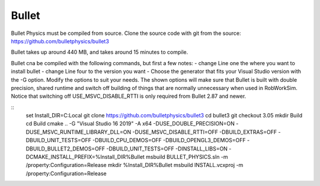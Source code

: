 Bullet
******

Bullet Physics must be compiled from source. Clone the source code
with git from the source: https://github.com/bulletphysics/bullet3

Bullet takes up around 440 MB, and takes around 15 minutes to compile.

Bullet cna be compiled with the following commands, but first a few notes:
- change Line one the where you want to install bullet
- change Line four to the version you want
- Choose the generator that fits your Visual Studio version with the -G
option. Modify the options to suit your needs. The shown options will make sure that Bullet is built
with double precision, shared runtime and switch off building of things
that are normally unnecessary when used in RobWorkSim. Notice that
switching off USE\_MSVC\_DISABLE\_RTTI is only required from Bullet 2.87
and newer. 

::
    set Install_DIR=C:\Local
    git clone https://github.com/bulletphysics/bullet3
    cd bullet3
    git checkout 3.05
    mkdir Build
    cd Build
    cmake .. -G "Visual Studio 16 2019" -A x64  -DUSE_DOUBLE_PRECISION=ON -DUSE_MSVC_RUNTIME_LIBRARY_DLL=ON -DUSE_MSVC_DISABLE_RTTI=OFF -DBUILD_EXTRAS=OFF -DBUILD_UNIT_TESTS=OFF -DBUILD_CPU_DEMOS=OFF -DBUILD_OPENGL3_DEMOS=OFF -DBUILD_BULLET2_DEMOS=OFF -DBUILD_UNIT_TESTS=OFF -DINSTALL_LIBS=ON -DCMAKE_INSTALL_PREFIX=%Install_DIR%\Bullet
    msbuild BULLET_PHYSICS.sln -m /property:Configuration=Release
    mkdir %Install_DIR%\Bullet
    msbuild INSTALL.vcxproj -m /property:Configuration=Release
